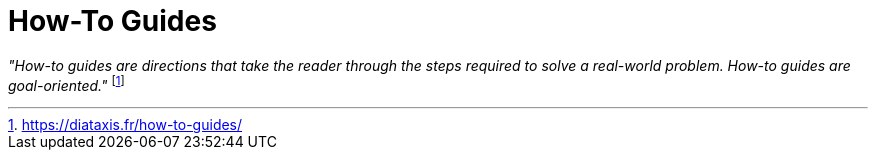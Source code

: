 = How-To Guides
:navtitle: How-To Guides

_"How-to guides are directions that take the reader through the steps required to solve a real-world problem. How-to guides are goal-oriented."_ footnote:[https://diataxis.fr/how-to-guides/]

